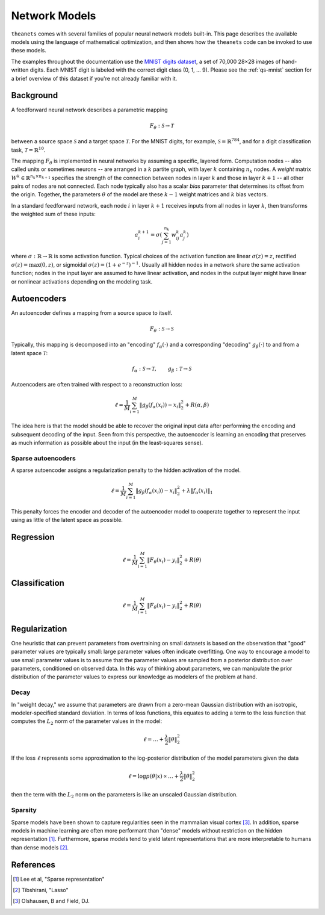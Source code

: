 ==============
Network Models
==============

``theanets`` comes with several families of popular neural network models
built-in. This page describes the available models using the language of
mathematical optimization, and then shows how the ``theanets`` code can be
invoked to use these models.

The examples throughout the documentation use the `MNIST digits dataset
<http://yann.lecun.com/exdb/mnist/>`_, a set of 70,000 28×28 images of
hand-written digits. Each MNIST digit is labeled with the correct digit class
(0, 1, ... 9). Please see the :ref:`qs-mnist` section for a brief overview of
this dataset if you're not already familiar with it.

Background
==========

A feedforward neural network describes a parametric mapping

.. math::
   F_\theta: \mathcal{S} \to \mathcal{T}

between a source space :math:`\mathcal{S}` and a target space
:math:`\mathcal{T}`. For the MNIST digits, for example,
:math:`\mathcal{S} = \mathbb{R}^{784}`, and for a digit classification task,
:math:`\mathcal{T} = \mathbb{R}^{10}`.

.. tikz::
   :libs: arrows

   [thick,->,>=stealth',rectangle,minimum size=10mm,node distance=25mm,rounded corners=3mm]
   \node (dots) at (0, 0) {$\dots$};
   \node[draw] (h1) [left of=dots] {Layer 1} edge (dots);
   \node[draw] (input) [left of=h1] {Input} edge (h1);
   \node[draw] (hkm1) [right of=dots] {Layer $k-2$} edge[<-] (dots);
   \node[draw] (output) [right of=hkm1] {Output} edge[<-] (hkm1);

The mapping :math:`F_\theta` is implemented in neural networks by assuming a
specific, layered form. Computation nodes -- also called units or sometimes
neurons -- are arranged in a :math:`k` partite graph, with layer :math:`k`
containing :math:`n_k` nodes. A *weight* matrix :math:`W^k \in \mathbb{R}^{n_k
\times n_{k+1}}` specifies the strength of the connection between nodes in layer
:math:`k` and those in layer :math:`k+1` -- all other pairs of nodes are not
connected. Each node typically also has a scalar *bias* parameter that
determines its offset from the origin. Together, the parameters :math:`\theta`
of the model are these :math:`k-1` weight matrices and :math:`k` bias vectors.

.. tikz::
   :libs: arrows

   [thick,->,>=stealth',circle,minimum size=10mm,node distance=10mm,below]
   \node[draw] (x) at (0, 0) {$a_i^{k+1}$};
   \node[draw] (b) at (-30mm, 0) {$a_j^k$} edge node {$w^k_{ji}$} (x);
   \node (adots) [above of=b] {$\vdots$};
   \node[draw] (a) [above of=adots] {$a_1^k$} edge node[above] {$w^k_{1i}$} (x);
   \node (cdots) [below of=b] {$\vdots$};
   \node[draw] (c) [below of=cdots] {$a_{n_k}^k$} edge node {$w^k_{n_ki}$} (x);

In a standard feedforward network, each node :math:`i` in layer :math:`k+1`
receives inputs from all nodes in layer :math:`k`, then transforms the weighted
sum of these inputs:

.. math::
   a_i^{k+1} = \sigma\left( \sum_{j=1}^{n_k} w^k_{ij} a_j^k \right)

where :math:`\sigma: \mathbb{R} \to \mathbb{R}` is some activation function.
Typical choices of the activation function are linear :math:`\sigma(z) = z`,
rectified :math:`\sigma(z) = \max(0, z)`, or sigmoidal :math:`\sigma(z) = (1 +
e^{-z})^{-1}`. Usually all hidden nodes in a network share the same activation
function; nodes in the input layer are assumed to have linear activation, and
nodes in the output layer might have linear or nonlinear activations depending
on the modeling task.

.. _models-autoencoders:

Autoencoders
============

An autoencoder defines a mapping from a source space to itself.

.. math::
   F_\theta: \mathcal{S} \to \mathcal{S}

Typically, this mapping is decomposed into an "encoding" :math:`f_\alpha(\cdot)`
and a corresponding "decoding" :math:`g_\beta(\cdot)` to and from a latent space
:math:`\mathcal{T}`:

.. math::
   f_\alpha: \mathcal{S} \to \mathcal{T}, \qquad
   g_\beta: \mathcal{T} \to \mathcal{S}

Autoencoders are often trained with respect to a reconstruction loss:

.. math::
   \ell = \frac{1}{M} \sum_{i=1}^M \left\| g_\beta\left(f_\alpha(x_i)\right) - x_i \right\|_2^2 + R(\alpha, \beta)

The idea here is that the model should be able to recover the original input
data after performing the encoding and subsequent decoding of the input. Seen
from this perspective, the autoencoder is learning an encoding that preserves as
much information as possible about the input (in the least-squares sense).

Sparse autoencoders
-------------------

A sparse autoencoder assigns a regularization penalty to the hidden activation
of the model.

.. math::
   \ell = \frac{1}{M} \sum_{i=1}^M \left\| g_\beta\left(f_\alpha(x_i)\right) - x_i \right\|_2^2 + \lambda\left\| f_\alpha(x_i) \right\|_1

This penalty forces the encoder and decoder of the autoencoder model to
cooperate together to represent the input using as little of the latent space as
possible.

.. _models-regression:

Regression
==========

.. math::
   \ell = \frac{1}{M} \sum_{i=1}^M \| F_\theta(x_i) - y_i \|_2^2 + R(\theta)

.. _models-classification:

Classification
==============

.. math::
   \ell = \frac{1}{M} \sum_{i=1}^M \| F_\theta(x_i) - y_i \|_2^2 + R(\theta)

.. _models-regularization:

Regularization
==============

One heuristic that can prevent parameters from overtraining on small datasets is
based on the observation that "good" parameter values are typically small: large
parameter values often indicate overfitting. One way to encourage a model to use
small parameter values is to assume that the parameter values are sampled from a
posterior distribution over parameters, conditioned on observed data. In this
way of thinking about parameters, we can manipulate the prior distribution of
the parameter values to express our knowledge as modelers of the problem at
hand.

Decay
-----

In "weight decay," we assume that parameters are drawn from a zero-mean Gaussian
distribution with an isotropic, modeler-specified standard deviation. In terms
of loss functions, this equates to adding a term to the loss function that
computes the :math:`L_2` norm of the parameter values in the model:

.. math::
   \ell = \dots + \frac{\lambda}{2} \| \theta \|_2^2

If the loss :math:`\ell` represents some approximation to the log-posterior
distribution of the model parameters given the data

.. math::
   \ell = \log p(\theta|x) \propto \dots + \frac{\lambda}{2} \| \theta \|_2^2

then the term with the :math:`L_2` norm on the parameters is like an unscaled
Gaussian distribution.

Sparsity
--------

Sparse models have been shown to capture regularities seen in the mammalian
visual cortex [3]_. In addition, sparse models in machine learning are often
more performant than "dense" models without restriction on the hidden
representation [1]_. Furthermore, sparse models tend to yield latent
representations that are more interpretable to humans than dense models [2]_.

References
==========

.. [1] Lee et al, "Sparse representation"
.. [2] Tibshirani, "Lasso"
.. [3] Olshausen, B and Field, DJ.
